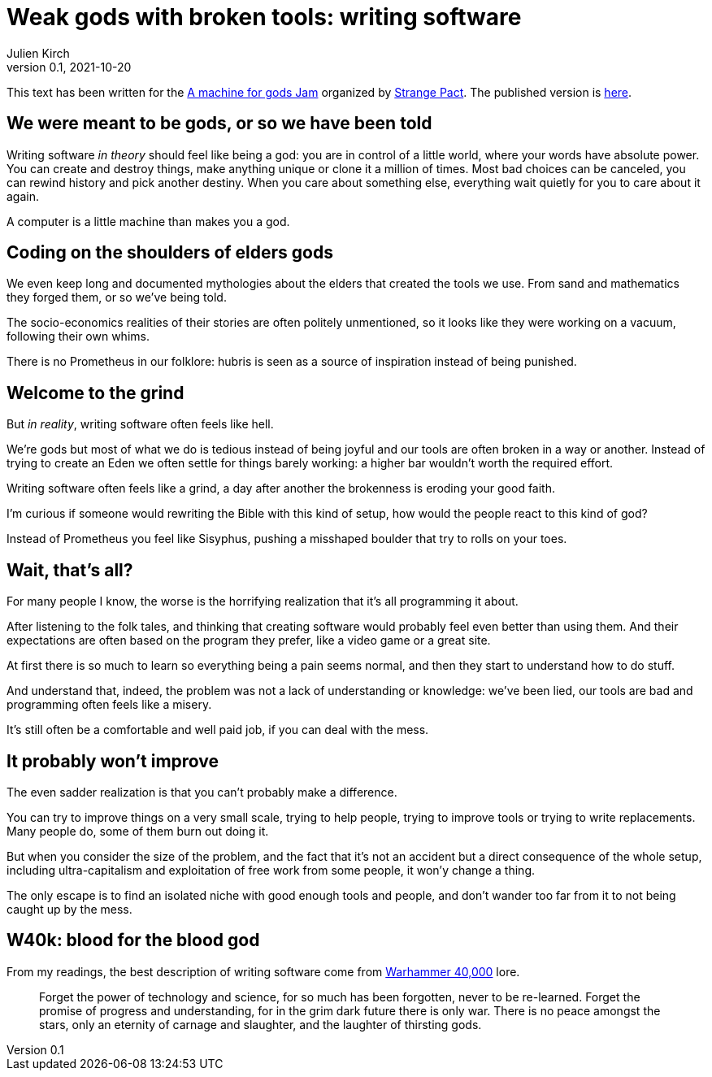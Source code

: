 = Weak gods with broken tools: writing software
Julien Kirch
v0.1, 2021-10-20
:doctype: book
:article_lang: en
:article_image: cover.png
:article_description: My submission for a jam
:ignore_files: GillSans-Bold.ttf, GillSans-BoldItalic.ttf, GillSans-Italic.ttf, generate-pdf.sh, theme.yml, GillSans.ttf, haunted-by-the-video-games-i-didn-t-play.pdf

:hyphens:
:lang: en

This text has been written for the link:https://itch.io/jam/a-machine-for-gods[A machine for gods Jam] organized by link:https://twitter.com/strangepact[Strange Pact]. The published version is link:https://archiloque.itch.io/weak-gods-with-broken-tools[here].

== We were meant to be gods, or so we have been told

Writing software _in theory_ should feel like being a god: you are in control of a little world, where your words have absolute power.
You can create and destroy things, make anything unique or clone it a million of times.
Most bad choices can be canceled, you can rewind history and pick another destiny.
When you care about something else, everything wait quietly for you to care about it again.

A computer is a little machine than makes you a god.

== Coding on the shoulders of elders gods

We even keep long and documented mythologies about the elders that created the tools we use.
From sand and mathematics they forged them, or so we've being told.

The socio-economics realities of their stories are often politely unmentioned, so it looks like they were working on a vacuum, following their own whims.

There is no Prometheus in our folklore: hubris is seen as a source of inspiration instead of being punished.

== Welcome to the grind

But _in reality_, writing software often feels like hell.

We're gods but most of what we do is tedious instead of being joyful and our tools are often broken in a way or another.
Instead of trying to create an Eden we often settle for things barely working: a higher bar wouldn't worth the required effort.

Writing software often feels like a grind, a day after another the brokenness is eroding your good faith.

I'm curious if someone would rewriting the Bible with this kind of setup, how would the people react to this kind of god?

Instead of Prometheus you feel like Sisyphus, pushing a misshaped boulder that try to rolls on your toes.

== Wait, that's all?

For many people I know, the worse is the horrifying realization that it's all programming it about.

After listening to the folk tales, and thinking that creating software would probably feel even better than using them.
And their expectations are often based on the program they prefer, like a video game or a great site.

At first there is so much to learn so everything being a pain seems normal, and then they start to understand how to do stuff.

And understand that, indeed, the problem was not a lack of understanding or knowledge: we've been lied, our tools are bad and programming often feels like a misery.

It's still often be a comfortable and well paid job, if you can deal with the mess.

== It probably won't improve

The even sadder realization is that you can't probably make a difference.

You can try to improve things on a very small scale, trying to help people, trying to improve tools or trying to write replacements.
Many people do, some of them burn out doing it.

But when you consider the size of the problem, and the fact that it's not an accident but a direct consequence of the whole setup, including ultra-capitalism and exploitation of free work from some people, it won'y change a thing.

The only escape is to find an isolated niche with good enough tools and people, and don't wander too far from it to not being caught up by the mess.

== W40k: blood for the blood god

From my readings, the best description of writing software come from link:https://en.wikipedia.org/wiki/Warhammer_40,000[Warhammer 40,000] lore.

[quote]
____
Forget the power of technology and science, for so much has been forgotten, never to be re-learned. Forget the promise of progress and understanding, for in the grim dark future there is only war. There is no peace amongst the stars, only an eternity of carnage and slaughter, and the laughter of thirsting gods.
____
